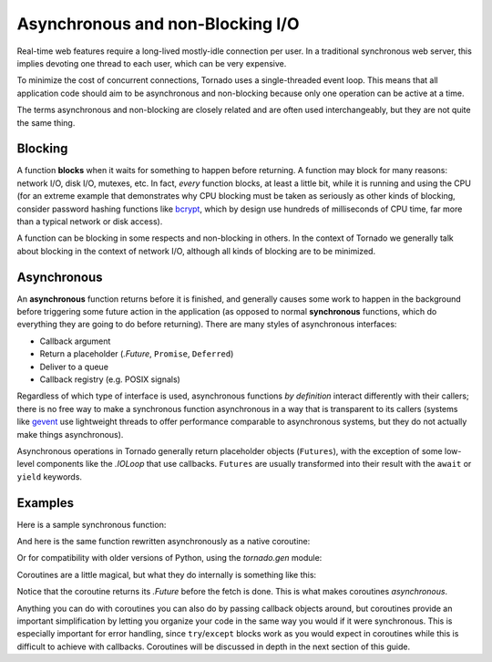 Asynchronous and non-Blocking I/O
---------------------------------

Real-time web features require a long-lived mostly-idle connection per
user.  In a traditional synchronous web server, this implies devoting
one thread to each user, which can be very expensive.

To minimize the cost of concurrent connections, Tornado uses a
single-threaded event loop.  This means that all application code
should aim to be asynchronous and non-blocking because only one
operation can be active at a time.

The terms asynchronous and non-blocking are closely related and are
often used interchangeably, but they are not quite the same thing.

Blocking
~~~~~~~~

A function **blocks** when it waits for something to happen before
returning.  A function may block for many reasons: network I/O, disk
I/O, mutexes, etc.  In fact, *every* function blocks, at least a
little bit, while it is running and using the CPU (for an extreme
example that demonstrates why CPU blocking must be taken as seriously
as other kinds of blocking, consider password hashing functions like
`bcrypt <http://bcrypt.sourceforge.net/>`_, which by design use
hundreds of milliseconds of CPU time, far more than a typical network
or disk access).

A function can be blocking in some respects and non-blocking in
others.  In the context of Tornado we generally talk about
blocking in the context of network I/O, although all kinds of blocking
are to be minimized.

Asynchronous
~~~~~~~~~~~~

An **asynchronous** function returns before it is finished, and
generally causes some work to happen in the background before
triggering some future action in the application (as opposed to normal
**synchronous** functions, which do everything they are going to do
before returning).  There are many styles of asynchronous interfaces:

* Callback argument
* Return a placeholder (`.Future`, ``Promise``, ``Deferred``)
* Deliver to a queue
* Callback registry (e.g. POSIX signals)

Regardless of which type of interface is used, asynchronous functions
*by definition* interact differently with their callers; there is no
free way to make a synchronous function asynchronous in a way that is
transparent to its callers (systems like `gevent
<http://www.gevent.org>`_ use lightweight threads to offer performance
comparable to asynchronous systems, but they do not actually make
things asynchronous).

Asynchronous operations in Tornado generally return placeholder
objects (``Futures``), with the exception of some low-level components
like the `.IOLoop` that use callbacks. ``Futures`` are usually
transformed into their result with the ``await`` or ``yield``
keywords.

Examples
~~~~~~~~

Here is a sample synchronous function:

.. testcode::

    from tornado.httpclient import HTTPClient

    def synchronous_fetch(url):
        http_client = HTTPClient()
        response = http_client.fetch(url)
        return response.body

.. testoutput::
   :hide:

And here is the same function rewritten asynchronously as a native coroutine:

.. testcode::

   from tornado.httpclient import AsyncHTTPClient

   async def asynchronous_fetch(url):
       http_client = AsyncHTTPClient()
       response = await http_client.fetch(url)
       return response.body

.. testoutput::
   :hide:

Or for compatibility with older versions of Python, using the `tornado.gen` module:

..  testcode::

    from tornado.httpclient import AsyncHTTPClient
    from tornado import gen

    @gen.coroutine
    def async_fetch_gen(url):
        http_client = AsyncHTTPClient()
        response = yield http_client.fetch(url)
        raise gen.Return(response.body)

Coroutines are a little magical, but what they do internally is something like this:

.. testcode::

    from tornado.concurrent import Future

    def async_fetch_manual(url):
        http_client = AsyncHTTPClient()
        my_future = Future()
        fetch_future = http_client.fetch(url)
        def on_fetch(f):
            my_future.set_result(f.result().body)
        fetch_future.add_done_callback(on_fetch)
        return my_future

.. testoutput::
   :hide:

Notice that the coroutine returns its `.Future` before the fetch is
done. This is what makes coroutines *asynchronous*.

Anything you can do with coroutines you can also do by passing
callback objects around, but coroutines provide an important
simplification by letting you organize your code in the same way you
would if it were synchronous. This is especially important for error
handling, since ``try``/``except`` blocks work as you would expect in
coroutines while this is difficult to achieve with callbacks.
Coroutines will be discussed in depth in the next section of this
guide.

